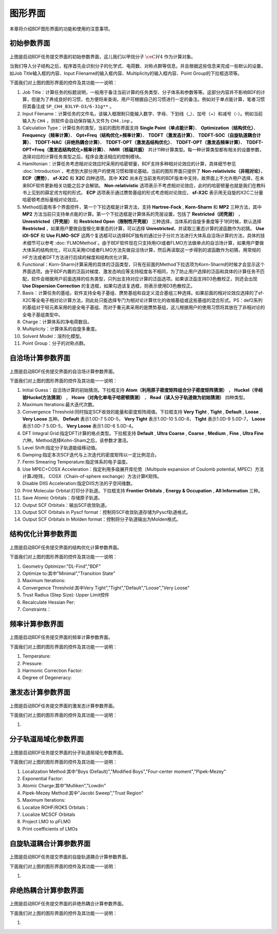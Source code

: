 
.. _run-bdfgui:

图形界面
************************************

本章将介绍BDF图形界面的功能和使用的注意事项。

初始参数界面
================================================

.. figure:: images/Basic-Tab.png
   :width: 800
   :align: center



上图是启动BDF任务提交界面的初始参数界面，这儿我们以甲烷分子 :math:`\ce{CH4}` 作为计算对象。

当我们导入分子结构之后，程序首先会识别分子的化学式、电荷数、对称点群等信息。并且根据这些信息来完成一些默认的设置，如Job Title输入框的内容、Input Filename的输入框内容、Multiplicity的输入框内容、Point Group的下拉框选项等。

下面我们对上图的图形界面的控件及其功能一一说明：

1. Job Title：计算任务的标题说明，一般用于备注当前计算的任务类型、分子体系和参数等等。这部分内容并不影响BDF的计算，但是为了养成良好的习惯，也方便将来查询，用户可根据自己的习惯进行一定的备注。例如对于单点能计算，笔者习惯将其备注成 ``SP_CH4_B3LYP-D3/6-31g**`` 。

2. Input Filename：计算任务的文件名，该输入框限制只能输入数字、字母、下划线（_）、加号（+）和减号（-）。例如当前输入为 ``CH4`` ，则软件会自动保存输入文件为 ``CH4.inp`` 。

3. Calculation Type：计算任务的类型，当前的图形界面支持 **Single Point（单点能计算）**、 **Optimization（结构优化）**、 **Frequency（频率计算）**、 **Opt+Freq（结构优化+频率计算）**、 **TDDFT（激发态计算）**、 **TDDFT-SOC（自旋轨道耦合计算）**、 **TDDFT-NAC（非绝热耦合计算）**、 **TDDFT-OPT（激发态结构优化）**、 **TDDFT-OPT（激发态频率计算）**、 **TDDFT-OPT+Freq（激发态结构优化+频率计算）**、 **NMR（核磁共振）** 共计11种计算类型。每一种计算类型都有相关的设置参数，选择对应的计算任务类型之后，程序会激活相应的控制模块。

4. Hamiltonian：计算任务考虑相对论效应时采用的哈密顿量，BDF支持多种相对论效应的计算，具体细节参见 :doc:`Introduction`，考虑到大部分用户的使用习惯和理论基础，当前的图形界面只提供了 **Non-relativistic（非相对论）**， **ECP（赝势）**， **sf-X2C** 和 **X2C** 四种选项。其中 **X2C** 尚未在当前发布的BDF版本中支持，故界面上不允许用户选择，在未来BDF软件更新相关功能之后才会解锁。 **Non-relativistic** 选项表示不考虑相对论效应，此时的哈密顿量也就是我们在教科书上见到的薛定谔方程的形式。 **ECP** 选项表示通过赝势基组的形式考虑相对论效应， **sf-X2C** 表示用无自旋的X2C二分量哈密顿考虑标量相对论效应。

5. Method后面有多个界面控件，第一个下拉选框是计算方法，支持 **Hartree-Fock** , **Korn-Sharm** 和 **MP2** 三种方法，其中 **MP2** 方法当前只支持单点能的计算。第一个下拉选框是计算体系的壳层设置，包括了 **Restricted（闭壳层）** ， **Unrestricted（开壳层）** 和 **Restricted Open（限制性开壳层）** 三种选择，当体系的自旋多重度等于1的时候，默认选择 **Restricted** ，如果用户要做自旋极化单重态的计算，可以选择 **Unrestricted**，并读取三重态计算的波函数作为初猜。 **Use iOI-SCF** 和  **Use FLMO-SCF** 这两个复选框可以选择BDF独有的通过分子分片方法进行大体系自洽场计算的方法，具体的技术细节可以参考 :doc:`FLMOMethod`。由于BDF软件现在只支持用iOI或者FLMO方法做单点的自洽场计算，如果用户要做大体系的结构优化，可以先采用iOI或者FLMO方法先做自洽场计算，然后再读取这一步得到的波函数作为初猜，用常规的HF方法或者DFT方法进行后续的梯度和结构优化计算。

6. Functional：Korn-Sharm计算采用的具体的泛函类型，只有在前面的Method下拉选项为Korn-Sharm的时候才会显示这个界面选项。由于BDF内置的泛函对梯度、激发态响应等支持程度各不相同，为了防止用户选择的泛函和具体的计算任务不匹配，软件会根据用户前面选择的任务类型，只列出支持对应计算的泛函选项。如果该泛函支持D3色散校正，则还会出现 **Use Dispersion Correction** 的复选框，如果勾选该复选框，则表示使用D3色散校正。

7. Basis：计算任务的基组，软件支持全电子基组、赝势基组和自定义混合基组三种选择。如果前面的相对论效应选择的了sf-X2C等全电子相对论计算方法，则此处只能选择专门为相对论计算优化的收缩基组或这些基组的混合形式。PS：def2系列的基组对于轻元素采用的是全电子基组、而对于重元素采用的是赝势基组，这儿根据用户的使用习惯将其放在了非相对论的全电子基组类型中。

8. Charge：计算体系的净电荷数目。

9. Multiplicity：计算体系的自旋多重度。

10. Solvent Model：溶剂化模型。

11. Point Group：分子的对称点群。

自洽场计算参数界面
================================================

.. figure:: images/SCF-Tab.png
   :width: 800
   :align: center

上图是启动BDF任务提交界面的自洽场计算参数界面。

下面我们对上图的图形界面的控件及其功能一一说明：

1. Initial Guess：自洽场计算的初始猜测。下拉框支持 **Atom（利用原子密度矩阵组合分子密度矩阵猜测）** ， **Huckel（半经验Huckel方法猜测）** ， **Hcore（对角化单电子哈密顿猜测）** ， **Read（读入分子轨道做为初始猜测）** 四种类型。

2. Maximum Iterations:最大迭代次数。

3. Convergence Threshold:同时指定SCF收敛的能量和密度矩阵阈值。下拉框支持 **Very Tight** , **Tight** , **Default** , **Loose** , **Very Loose** 五种。 **Default** 表示1.0D-7 5.0D-5， **Very Tight** 表示1.0D-10 5.0D-8， **Tight** 表示1.0D-9 5.0D-7， **Loose** 表示1.0D-7 5.0D-5， **Very Loose** 表示1.0D-6 5.0D-4。

4. DFT Integral Grid:指定DFT计算的格点类型。下拉框支持 **Default** , **Ultra Coarse** , **Coarse** , **Medium** , **Fine** , **Ultra Fine** 六种。Method选择Kohn-Sham之后，该参数才激活。

5. Level Shift:指定分子轨道能级移动值。

6. Damping:指定本次SCF迭代与上次迭代的密度矩阵以一定比例混合。

7. Fermi Smearing Temperature:指定体系的电子温度。

8. Use MPEC+COSX Acceleration：指定利用多级展开库伦势（Multipole expansion of Coulomb potential, MPEC）方法计算J矩阵， COSX（Chain-of-sphere exchange）方法计算K矩阵。

9. Disable DIIS Acceleration:指定DIIS方法的子空间维数。

10. Print Molecular Orbital:打印分子轨道。下拉框支持 **Frontier Orbitals** , **Energy & Occupation** , **All Information** 三种。

11. Save Atomic Orbitals：存储原子轨道。

12. Output SCF Orbitals：输出SCF收敛轨道。

13. Output SCF Orbitals in Pyscf format：控制将SCF收敛轨道存储为Pyscf轨道格式。

14. Output SCF Orbitals in Molden format：控制将分子轨道输出为Molden格式。


结构优化计算参数界面
================================================

.. figure:: images/OPT-Tab.png
   :width: 800
   :align: center

上图是启动BDF任务提交界面的结构优化计算参数界面。

下面我们对上图的图形界面的控件及其功能一一说明：

1. Geometry Optimizer:"DL-Find","BDF"
2. Optimize to:其中"Minimal","Transition State"
3. Maximum Iterations:
4. Convergence Threshold:其中Very Tight","Tight","Default","Loose","Very Loose"
5. Trust Radius (Step Size):   Upper Limit控件
6. Recalculate Hessian Per:
7. Constraints：



频率计算参数界面
================================================

.. figure:: images/Freq-Tab.png
   :width: 800
   :align: center

上图是启动BDF任务提交界面的频率计算参数界面。

下面我们对上图的图形界面的控件及其功能一一说明：

1. Temperature:
2. Pressure:
3. Harmonic Correction Factor:
4. Degree of Degeneracy:


激发态计算参数界面
================================================

.. figure:: images/TDDFT-Tab.png
   :width: 800
   :align: center

上图是启动BDF任务提交界面的激发态计算参数界面。

下面我们对上图的图形界面的控件及其功能一一说明：

1. 

分子轨道局域化参数界面
================================================

.. figure:: images/MO-Tab.png
   :width: 800
   :align: center

上图是启动BDF任务提交界面的分子轨道局域化参数界面。

下面我们对上图的图形界面的控件及其功能一一说明：

1. Localization Method:其中"Boys (Default)","Modified Boys","Four-center moment","Pipek-Mezey"
2. Exponential Factor:
3. Atomic Charge:其中"Mulliken","Lowdin"
4. Pipek-Mezey Method:其中"Jacobi Sweep","Trust Region"
5. Maximum Iterations:
6. Localize ROHF/ROKS Orbitals：
7. Localize MCSCF Orbitals
8. Project LMO to pFLMO
9. Print coefficients of LMOs


自旋轨道耦合计算参数界面
================================================

.. figure:: images/SOC-Tab.png
   :width: 800
   :align: center

上图是启动BDF任务提交界面的自旋轨道耦合计算参数界面。

下面我们对上图的图形界面的控件及其功能一一说明：

1. 


非绝热耦合计算参数界面
================================================

.. figure:: images/NAC-Tab.png
   :width: 800
   :align: center

上图是启动BDF任务提交界面的非绝热耦合计算参数界面。

下面我们对上图的图形界面的控件及其功能一一说明：

1. 

